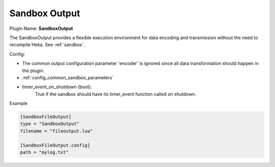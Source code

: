.. _config_sandbox_output:

Sandbox Output
==============

.. versionadded:: 0.9

Plugin Name: **SandboxOutput**

The SandboxOutput provides a flexible execution environment for data encoding
and transmission without the need to recompile Heka. See :ref:`sandbox`.

.. _sandboxoutput_settings:

Config:

- The common output configuration parameter 'encoder' is ignored since all data
  transformation should happen in the plugin.
- :ref:`config_common_sandbox_parameters`
- timer_event_on_shutdown (bool):
    True if the sandbox should have its timer_event function called on shutdown.

Example

.. code-block:: ini

    [SandboxFileOutput]
    type = "SandboxOutput"
    filename = "fileoutput.lua"

    [SandboxFileOutput.config]
    path = "mylog.txt"

